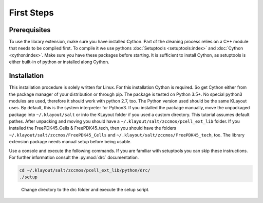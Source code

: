 First Steps
===========

Prerequisites
-------------

To use the library extension, make sure you have installed Cython. Part of the cleaning process relies on a C++ module that needs to be compiled first. To compile it we use pythons :doc:`Setuptools <setuptools:index>` and :doc:`Cython <cython:index>`. Make sure you have these packages before starting. It is sufficient to install Cython, as setuptools is either built-in of python or installed along Cython.

Installation
------------

This installation procedure is solely written for Linux. For this installation Cython is required. So get Cython either from the package manager of your distribution or through pip. The package is tested on Python 3.5+. No special python3 modules are used, therefore it should work with python 2.7, too. The Python version used should be the same KLayout uses. By default, this is the system interpreter for Python3.
If you installed the package manually, move the unpackaged package into ``~/.klayout/salt`` or into the KLayout folder if you used a custom directory. This tutorial assumes default pathes.
After unpacking and moving you should have a ``~/.klayout/salt/zccmos/pcell_ext_lib`` folder. If you installed the FreePDK45_Cells & FreePDK45_tech, then you should have the folders ``~/.klayout/salt/zccmos/FreePDK45_Cells`` and ``~/.klayout/salt/zccmos/FreePDK45_tech``, too. The library extension package needs manual setup before being usable.

Use a console and execute the following commands. If you are familiar with setuptools you can skip these instructions. For further information consult the :py:mod:`drc` documentation.

.. code-block:: console
    
    cd ~/.klayout/salt/zccmos/pcell_ext_lib/python/drc/
    ./setup

.. figure:: _static/pictures/Cython.png
    :width: 100 %
    :alt: Compile the C++Python module with Cython
    
    Change directory to the drc folder and execute the setup script.
 
